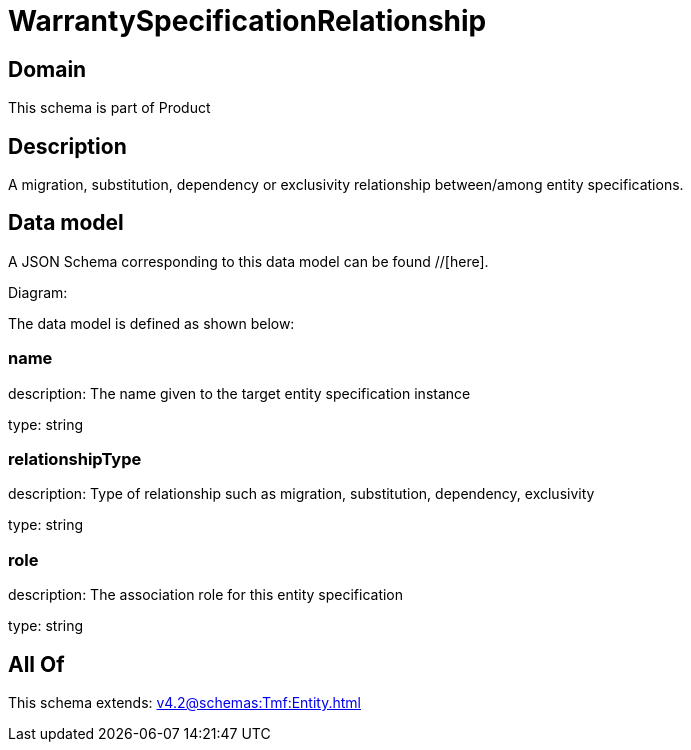 = WarrantySpecificationRelationship

[#domain]
== Domain

This schema is part of Product

[#description]
== Description
A migration, substitution, dependency or exclusivity relationship between/among entity specifications.


[#data_model]
== Data model

A JSON Schema corresponding to this data model can be found //[here].

Diagram:


The data model is defined as shown below:


=== name
description: The name given to the target entity specification instance

type: string


=== relationshipType
description: Type of relationship such as migration, substitution, dependency, exclusivity

type: string


=== role
description: The association role for this entity specification

type: string


[#all_of]
== All Of

This schema extends: xref:v4.2@schemas:Tmf:Entity.adoc[]
